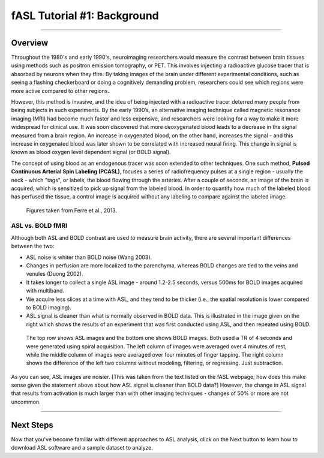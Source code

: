 .. _ASL_Techniques:

============================
fASL Tutorial #1: Background
============================

-------------


Overview
***********

Throughout the 1980's and early 1990's, neuroimaging researchers would measure the contrast between brain tissues using methods such as positron emission tomography, or PET. This involves injecting a radioactive glucose tracer that is absorbed by neurons when they tfire. By taking images of the brain under different experimental conditions, such as seeing a flashing checkerboard or doing a cognitively demanding problem, researchers could see which regions were more active compared to other regions.

However, this method is invasive, and the idea of being injected with a radioactive tracer deterred many people from being subjects in such experiments. By the early 1990’s, an alternative imaging technique called magnetic resonance imaging (MRI) had become much faster and less expensive, and researchers were looking for a way to make it more widespread for clinical use. It was soon discovered that more deoxygenated blood leads to a decrease in the signal measured from a brain region. An increase in oxygenated blood, on the other hand, increases the signal - and this increase in oxygenated blood was later shown to be correlated with increased neural firing. This change in signal is known as blood oxygen level dependent signal (or BOLD signal).

The concept of using blood as an endogenous tracer was soon extended to other techniques. One such method, **Pulsed Continuous Arterial Spin Labeling (PCASL)**, focuses a series of radiofrequency pulses at a single region - usually the neck - which "tags", or labels, the blood flowing through the arteries. After a couple of seconds, an image of the brain is acquired, which is sensitized to pick up signal from the labeled blood. In order to quantify how much of the labeled blood has perfused the tissue, a control image is acquired without any labeling to compare against the labeled image. 

.. figure:: 01_ASL_Example_Diagram.jpg

.. figure:: 01_ASL_Example_Label_Control.jpg

    Figures taken from Ferre et al., 2013.


ASL vs. BOLD fMRI
^^^^^^^^^^^

Although both ASL and BOLD contrast are used to measure brain activity, there are several important differences between the two:

* ASL noise is whiter than BOLD noise (Wang 2003).
* Changes in perfusion are more localized to the parenchyma, whereas BOLD changes are tied to the veins and venules (Duong 2002).
* It takes longer to collect a single ASL image - around 1.2-2.5 seconds, versus 500ms for BOLD images acquired with multiband.
* We acquire less slices at a time with ASL, and they tend to be thicker (i.e., the spatial resolution is lower compared to BOLD imaging).

* ASL signal is cleaner than what is normally observed in BOLD data. This is illustrated in the image given on the right which shows the results of an experiment that was first conducted using ASL, and then repeated using BOLD.

.. figure:: asl_vs_bold.jpg

    The top row shows ASL images and the bottom one shows BOLD images. Both used a TR of 4 seconds and were generated using spiral acquisition. The left column of images were averaged over 4 minutes of rest, while the middle column of images were averaged over four minutes of finger tapping. The right column shows the difference of the left two columns without modeling, filtering, or regressing. Just subtraction.
    
As you can see, ASL images are noisier. [This was taken from the text listed on the fASL webpage; how does this make sense given the statement above about how ASL signal is cleaner than BOLD data?]  However, the change in ASL signal that results from activation is much larger than with other imaging techniques - changes of 50% or more are not uncommon.

------------

Next Steps
**********

Now that you've become familiar with different approaches to ASL analysis, click on the Next button to learn how to download ASL software and a sample dataset to analyze.
